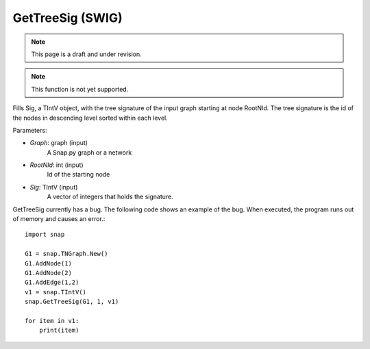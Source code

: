 GetTreeSig (SWIG)
'''''''''''''''''

.. note::

    This page is a draft and under revision.

.. function:: GetTreeSig(Graph, RootNId, Sig)

.. note::

    This function is not yet supported.

Fills Sig, a TIntV object, with the tree signature of the input graph starting at node RootNId. The tree signature is the id of the nodes in descending level sorted within each level.

Parameters:

- *Graph*: graph (input)
    A Snap.py graph or a network

- *RootNId*: int (input)
    Id of the starting node

- *Sig*: TIntV (input)
    A vector of integers that holds the signature.

GetTreeSig currently has a bug. The following code shows an example of the bug. When executed, the program runs out of memory and causes an error.::

    import snap

    G1 = snap.TNGraph.New()
    G1.AddNode(1)
    G1.AddNode(2)
    G1.AddEdge(1,2)
    v1 = snap.TIntV()
    snap.GetTreeSig(G1, 1, v1)

    for item in v1:
        print(item)

